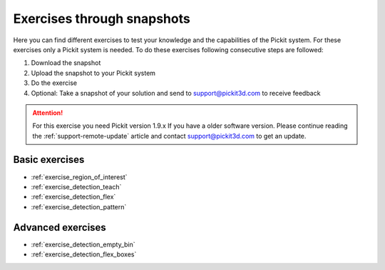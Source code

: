 Exercises through snapshots
===========================

Here you can find different exercises to test your knowledge and the
capabilities of the Pickit system. For these exercises only a Pickit
system is needed. To do these exercises following consecutive steps are
followed:

#. Download the snapshot
#. Upload the snapshot to your Pickit system
#. Do the exercise
#. Optional: Take a snapshot of your solution and send to
   support@pickit3d.com to receive feedback

.. attention:: For this exercise you need Pickit version 1.9.x
   If you have a older software version. Please continue reading the :ref:`support-remote-update` article and contact support@pickit3d.com to get an update.

Basic exercises
---------------

-  :ref:`exercise_region_of_interest`
-  :ref:`exercise_detection_teach`
-  :ref:`exercise_detection_flex`
-  :ref:`exercise_detection_pattern`

Advanced exercises
------------------

-  :ref:`exercise_detection_empty_bin`
-  :ref:`exercise_detection_flex_boxes`
